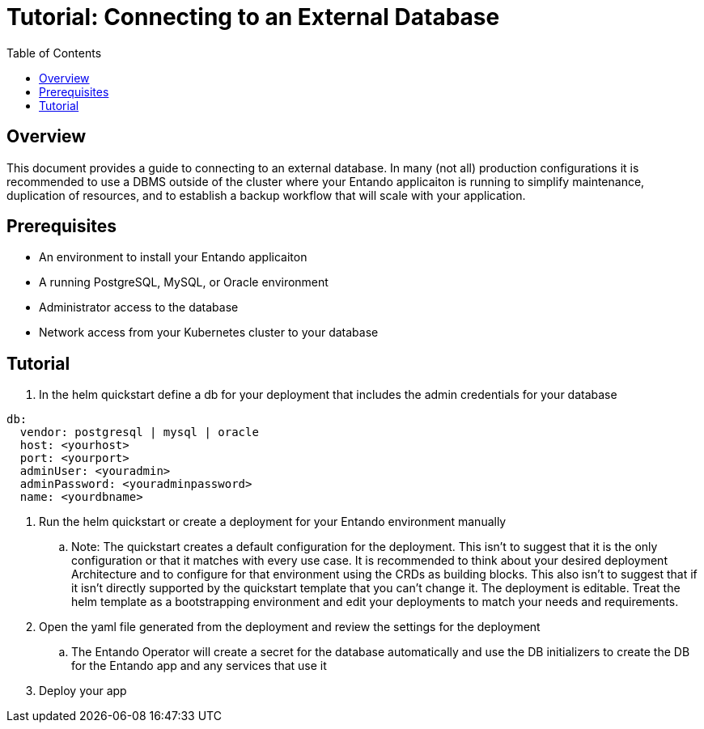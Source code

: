 = Tutorial: Connecting to an External Database
:toc:

== Overview
This document provides a guide to connecting to an external database. In many (not all) production configurations
it is recommended to use a DBMS outside of the cluster where your Entando applicaiton is running to simplify
maintenance, duplication of resources, and to establish a backup workflow that will scale with your application.

== Prerequisites
* An environment to install your Entando applicaiton
* A running PostgreSQL, MySQL, or Oracle environment
* Administrator access to the database
* Network access from your Kubernetes cluster to your database

== Tutorial

. In the helm quickstart define a db for your deployment that includes the admin credentials for your database

```
db:
  vendor: postgresql | mysql | oracle
  host: <yourhost>
  port: <yourport>
  adminUser: <youradmin>
  adminPassword: <youradminpassword>
  name: <yourdbname>
```
. Run the helm quickstart or create a deployment for your Entando environment manually
.. Note: The quickstart creates a default configuration for the deployment. This isn't to suggest that it is the only
configuration or that it matches with every use case. It is recommended to think about your desired deployment Architecture
and to configure for that environment using the CRDs as building blocks. This also isn't to suggest that if it isn't directly supported by the quickstart template that you
can't change it. The deployment is editable. Treat the helm template as a bootstrapping environment and edit your deployments to match your needs and requirements.
. Open the yaml file generated from the deployment and review the settings for the deployment
.. The Entando Operator will create a secret for the database automatically and use the DB initializers to create the DB for the Entando app and any services that use it
. Deploy your app
